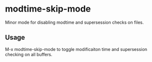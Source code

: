 * modtime-skip-mode
  Minor mode for disabling modtime and supersession checks on files.

** Usage
   M-x modtime-skip-mode to toggle modificaiton time and supersession checking on all buffers.
   

